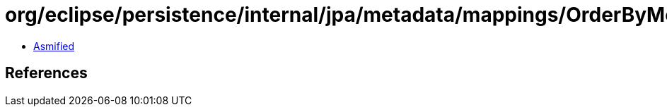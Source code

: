 = org/eclipse/persistence/internal/jpa/metadata/mappings/OrderByMetadata.class

 - link:OrderByMetadata-asmified.java[Asmified]

== References

